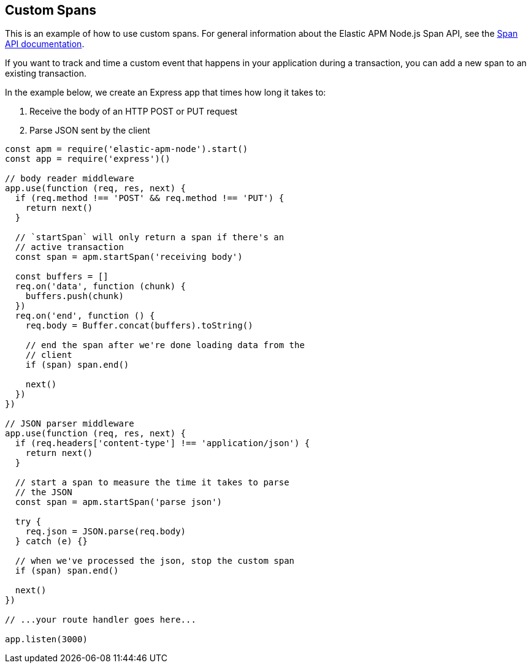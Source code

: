 [[custom-spans]]

ifdef::env-github[]
NOTE: For the best reading experience,
please view this documentation at https://www.elastic.co/guide/en/apm/agent/nodejs/current/custom-spans.html[elastic.co]
endif::[]

== Custom Spans

This is an example of how to use custom spans.
For general information about the Elastic APM Node.js Span API,
see the <<span-api,Span API documentation>>.

If you want to track and time a custom event that happens in your application during a transaction,
you can add a new span to an existing transaction.

In the example below, we create an Express app that times how long it takes to:

1. Receive the body of an HTTP POST or PUT request
2. Parse JSON sent by the client

[source,js]
----
const apm = require('elastic-apm-node').start()
const app = require('express')()

// body reader middleware
app.use(function (req, res, next) {
  if (req.method !== 'POST' && req.method !== 'PUT') {
    return next()
  }

  // `startSpan` will only return a span if there's an
  // active transaction
  const span = apm.startSpan('receiving body')

  const buffers = []
  req.on('data', function (chunk) {
    buffers.push(chunk)
  })
  req.on('end', function () {
    req.body = Buffer.concat(buffers).toString()

    // end the span after we're done loading data from the
    // client
    if (span) span.end()

    next()
  })
})

// JSON parser middleware
app.use(function (req, res, next) {
  if (req.headers['content-type'] !== 'application/json') {
    return next()
  }

  // start a span to measure the time it takes to parse
  // the JSON
  const span = apm.startSpan('parse json')

  try {
    req.json = JSON.parse(req.body)
  } catch (e) {}

  // when we've processed the json, stop the custom span
  if (span) span.end()

  next()
})

// ...your route handler goes here...

app.listen(3000)
----
